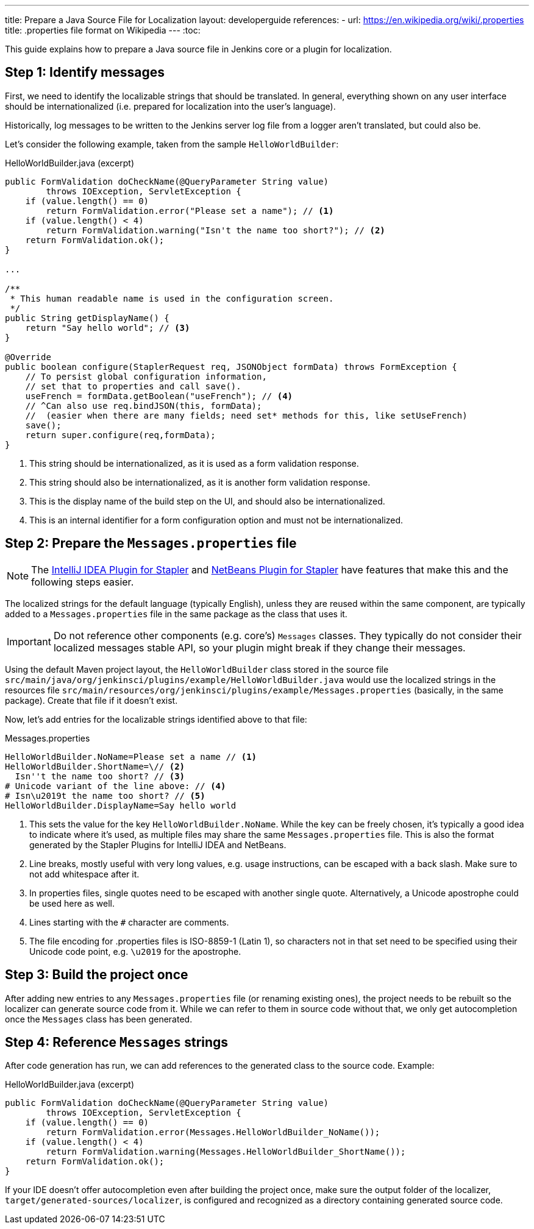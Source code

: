 ---
title: Prepare a Java Source File for Localization
layout: developerguide
references:
- url: https://en.wikipedia.org/wiki/.properties
  title: .properties file format on Wikipedia
---
:toc:

This guide explains how to prepare a Java source file in Jenkins core or a plugin for localization.

== Step 1: Identify messages

First, we need to identify the localizable strings that should be translated.
In general, everything shown on any user interface should be internationalized (i.e. prepared for localization into the user's language).

Historically, log messages to be written to the Jenkins server log file from a logger aren't translated, but could also be.

Let's consider the following example, taken from the sample `HelloWorldBuilder`:

[source, java]
.HelloWorldBuilder.java (excerpt)
----
public FormValidation doCheckName(@QueryParameter String value)
        throws IOException, ServletException {
    if (value.length() == 0)
        return FormValidation.error("Please set a name"); // <1>
    if (value.length() < 4)
        return FormValidation.warning("Isn't the name too short?"); // <2>
    return FormValidation.ok();
}

...

/**
 * This human readable name is used in the configuration screen.
 */
public String getDisplayName() {
    return "Say hello world"; // <3>
}

@Override
public boolean configure(StaplerRequest req, JSONObject formData) throws FormException {
    // To persist global configuration information,
    // set that to properties and call save().
    useFrench = formData.getBoolean("useFrench"); // <4>
    // ^Can also use req.bindJSON(this, formData);
    //  (easier when there are many fields; need set* methods for this, like setUseFrench)
    save();
    return super.configure(req,formData);
}

----
<1> This string should be internationalized, as it is used as a form validation response.
<2> This string should also be internationalized, as it is another form validation response.
<3> This is the display name of the build step on the UI, and should also be internationalized.
<4> This is an internal identifier for a form configuration option and must not be internationalized.

== Step 2: Prepare the `Messages.properties` file


////
// TODO better documentation for tool support, including how Netbeans transparently handles properties encoding
////

[NOTE]
====
The link:https://wiki.jenkins-ci.org/display/JENKINS/Internationalization#Internationalization-StaplerpluginforIntelliJIDEA[IntelliJ IDEA Plugin for Stapler] and link:https://wiki.jenkins-ci.org/display/JENKINS/NetBeans+plugin+for+Stapler[NetBeans Plugin for Stapler] have features that make this and the following steps easier.
====

The localized strings for the default language (typically English), unless they are reused within the same component, are typically added to a `Messages.properties` file in the same package as the class that uses it.

[IMPORTANT]
====
Do not reference other components (e.g. core's) `Messages` classes.
They typically do not consider their localized messages stable API, so your plugin might break if they change their messages.
====

Using the default Maven project layout, the `HelloWorldBuilder` class stored in the source file `src/main/java/org/jenkinsci/plugins/example/HelloWorldBuilder.java` would use the localized strings in the resources file `src/main/resources/org/jenkinsci/plugins/example/Messages.properties` (basically, in the same package).
Create that file if it doesn't exist.

Now, let's add entries for the localizable strings identified above to that file:

[source]
.Messages.properties
----
HelloWorldBuilder.NoName=Please set a name // <1>
HelloWorldBuilder.ShortName=\// <2>
  Isn''t the name too short? // <3>
# Unicode variant of the line above: // <4>
# Isn\u2019t the name too short? // <5>
HelloWorldBuilder.DisplayName=Say hello world
----
<1> This sets the value for the key `HelloWorldBuilder.NoName`.
While the key can be freely chosen, it's typically a good idea to indicate where it's used, as multiple files may share the same `Messages.properties` file.
This is also the format generated by the Stapler Plugins for IntelliJ IDEA and NetBeans.
<2> Line breaks, mostly useful with very long values, e.g. usage instructions, can be escaped with a back slash.
Make sure to not add whitespace after it.
<3> In properties files, single quotes need to be escaped with another single quote.
Alternatively, a Unicode apostrophe could be used here as well.
<4> Lines starting with the `#` character are comments.
<5> The file encoding for .properties files is ISO-8859-1 (Latin 1), so characters not in that set need to be specified using their Unicode code point, e.g. `\u2019` for the apostrophe.

== Step 3: Build the project once

After adding new entries to any `Messages.properties` file (or renaming existing ones), the project needs to be rebuilt so the localizer can generate source code from it.
While we can refer to them in source code without that, we only get autocompletion once the `Messages` class has been generated.

== Step 4: Reference `Messages` strings

After code generation has run, we can add references to the generated class to the source code.
Example:

[source, java]
.HelloWorldBuilder.java (excerpt)
----
public FormValidation doCheckName(@QueryParameter String value)
        throws IOException, ServletException {
    if (value.length() == 0)
        return FormValidation.error(Messages.HelloWorldBuilder_NoName());
    if (value.length() < 4)
        return FormValidation.warning(Messages.HelloWorldBuilder_ShortName());
    return FormValidation.ok();
}
----

If your IDE doesn't offer autocompletion even after building the project once, make sure the output folder of the localizer, `target/generated-sources/localizer`, is configured and recognized as a directory containing generated source code.
